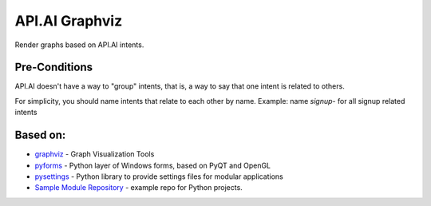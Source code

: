 API.AI Graphviz
===============

Render graphs based on API.AI intents.

Pre-Conditions
--------------

API.AI doesn't have a way to "group" intents, that is, a way to say that one intent is related to others.

For simplicity, you should name intents that relate to each other by name. Example: name *signup-* for all signup related intents

Based on:
---------
- graphviz_ - Graph Visualization Tools
- pyforms_ - Python layer of Windows forms, based on PyQT and OpenGL
- pysettings_ - Python library to provide settings files for modular applications
- `Sample Module Repository`_ - example repo for Python projects.

.. _pyforms: https://github.com/UmSenhorQualquer/pyforms
.. _pysettings: https://github.com/UmSenhorQualquer/pysettings
.. _graphviz: https://github.com/ellson/graphviz/
.. _Sample Module Repository: http://www.kennethreitz.org/essays/repository-structure-and-python
